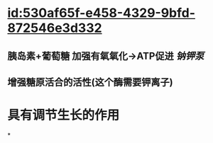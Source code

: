 :PROPERTIES:
:ID:	ED680504-6FB4-4998-8547-BDDEF0162E7B
:END:

* [[id:530af65f-e458-4329-9bfd-872546e3d332]]
** 胰岛素+葡萄糖 加强有氧氧化→ATP促进 [[钠钾泵]]
** 增强糖原活合的活性(这个酶需要钾离子)
* 具有调节生长的作用
*